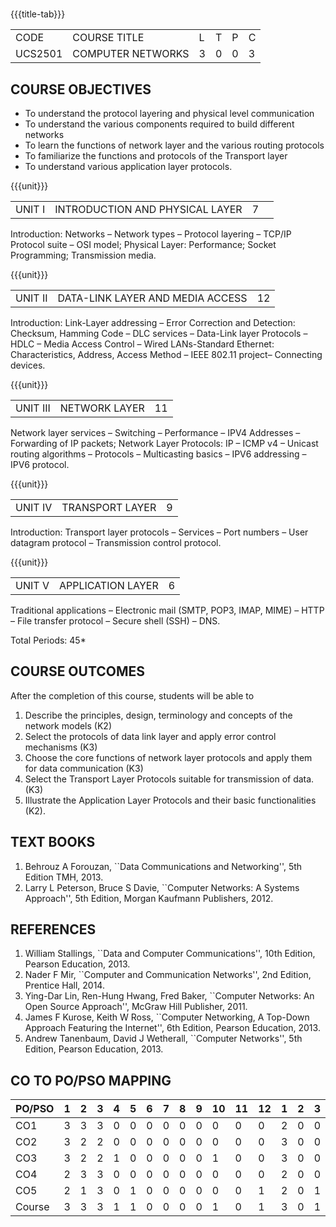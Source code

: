 * 
:properties:
:author:  Ms. S. V. Jansi Rani and Mr. N. Sujaudeen
:date: 09-03-2021, 20-06-2019
:end:

# COMPUTER COMMUNICATION ANDNETWORKS
#+startup: showall
{{{title-tab}}}
| CODE    | COURSE TITLE      | L | T | P | C |
| UCS2501 | COMPUTER NETWORKS | 3 | 0 | 0 | 3 |
 
#+begin_comment
- 1. Almost the same as AU
- 2. For changes, see the individual units.
- 3. Not Applicable
- 4. Five Course outcomes specified and aligned with units
- 5. Not Applicable (suggestive experiments)
#+end_comment

** COURSE OBJECTIVES
- To understand the protocol layering and physical level communication
- To understand the various components required to build different networks
- To learn the functions of network layer and the various routing protocols
- To familiarize the functions and protocols of the Transport layer
- To understand various application layer protocols.


{{{unit}}}
|UNIT I |INTRODUCTION AND PHYSICAL LAYER  |7| 	
Introduction: Networks -- Network types -- Protocol layering -- TCP/IP
Protocol suite -- OSI model; Physical Layer: Performance; Socket
Programming; Transmission media.
#+begin_comment
Added: Socket Programming
#+end_comment

{{{unit}}}
|UNIT II | DATA-LINK LAYER AND MEDIA ACCESS | 12 |
Introduction: Link-Layer addressing -- Error Correction and Detection: Checksum, Hamming Code -- DLC services 
-- Data-Link layer Protocols -- HDLC -- Media Access Control -- Wired LANs-Standard Ethernet:
 Characteristics, Address,  Access Method -- IEEE 802.11 project-- Connecting devices.

#+begin_comment
Added: Error Correction and Detection
#+end_comment

{{{unit}}}
|UNIT III | NETWORK LAYER | 11 |
Network layer services -- Switching -- Performance -- IPV4 Addresses -- Forwarding 
of IP packets; Network Layer Protocols: IP -- ICMP v4 -- Unicast routing algorithms
-- Protocols -- Multicasting basics -- IPV6 addressing -- IPV6 protocol.

#+begin_comment
Removed: Packet Switching (Redundant)
#+end_comment

{{{unit}}}
|UNIT IV | TRANSPORT LAYER | 9 |
Introduction: Transport layer protocols -- Services -- Port numbers --
User datagram protocol -- Transmission control protocol.

{{{unit}}}
|UNIT V | APPLICATION LAYER | 6 |
Traditional applications -- Electronic mail (SMTP, POP3, IMAP, MIME)
-- HTTP -- File transfer protocol -- Secure shell (SSH) -- DNS.

\hfill *Total Periods: 45*

** COURSE OUTCOMES
After the completion of this course, students will be able to 
1. Describe the principles, design, terminology and concepts of the
   network models (K2)
2. Select the protocols of data link layer and apply error control
   mechanisms (K3)
3. Choose the core functions of network layer protocols and apply
   them for data communication (K3)
4. Select the  Transport Layer Protocols suitable for transmission of data.
   (K3)
5. Illustrate the Application Layer Protocols and their basic
   functionalities (K2).

** TEXT BOOKS 
1. Behrouz A Forouzan, ``Data Communications and Networking'', 5th
   Edition TMH, 2013.
2. Larry L Peterson, Bruce S Davie, ``Computer Networks: A Systems
   Approach'', 5th Edition, Morgan Kaufmann Publishers, 2012.

** REFERENCES
1. William Stallings, ``Data and Computer Communications'', 10th
   Edition, Pearson Education, 2013.
2. Nader F Mir, ``Computer and Communication Networks'', 2nd Edition,
   Prentice Hall, 2014.
3. Ying-Dar Lin, Ren-Hung Hwang, Fred Baker, ``Computer Networks:
   An Open Source Approach'', McGraw Hill Publisher, 2011.
4. James F Kurose, Keith W Ross, ``Computer Networking, A Top-Down
   Approach Featuring the Internet'', 6th Edition, Pearson
   Education, 2013.
5. Andrew Tanenbaum, David J Wetherall, ``Computer Networks'', 5th
   Edition, Pearson Education, 2013.


** CO TO PO/PSO MAPPING
#+NAME: co-po-mapping
| PO/PSO | 1 | 2 | 3 | 4 | 5 | 6 | 7 | 8 | 9 | 10 | 11 | 12 | 1 | 2 | 3 |
|--------+---+---+---+---+---+---+---+---+---+----+----+----+---+---+---|
| CO1    | 3 | 3 | 3 | 0 | 0 | 0 | 0 | 0 | 0 |  0 |  0 |  0 | 2 | 0 | 0 |
| CO2    | 3 | 2 | 2 | 0 | 0 | 0 | 0 | 0 | 0 |  0 |  0 |  0 | 3 | 0 | 0 |
| CO3    | 3 | 2 | 2 | 1 | 0 | 0 | 0 | 0 | 0 |  1 |  0 |  0 | 3 | 0 | 0 |
| CO4    | 2 | 3 | 3 | 0 | 0 | 0 | 0 | 0 | 0 |  0 |  0 |  0 | 2 | 0 | 0 |
| CO5    | 2 | 1 | 3 | 0 | 1 | 0 | 0 | 0 | 0 |  0 |  0 |  1 | 2 | 0 | 1 |
|--------+---+---+---+---+---+---+---+---+---+----+----+----+---+---+---|
| Course | 3 | 3 | 3 | 1 | 1 | 0 | 0 | 0 | 0 |  1 |  0 |  1 | 3 | 0 | 1 |

# | Score          |    | 13 | 11 | 13 | 1 | 1 | 0 | 0 | 0 | 0 |  1 |  0 |  1 | 12 | 0 | 1 |
